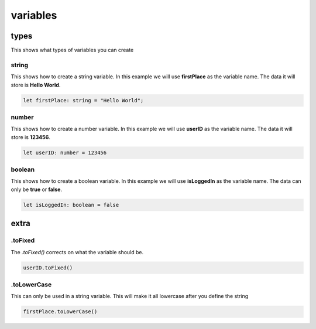 variables
*********************

types
#############

This shows what types of variables you can create

string
++++++++++++++

This shows how to create a string variable. In this example we will use **firstPlace** as the variable name. The data it will store is **Hello World**.

.. code-block:: console

    let firstPlace: string = "Hello World";

number
++++++++++++

This shows how to create a number variable. In this example we will use **userID** as the variable name. The data it will store is **123456**.

.. code-block:: console

    let userID: number = 123456

boolean
++++++++++++++++++

This shows how to create a boolean variable. In this example we will use **isLoggedIn** as the variable name. The data can only be **true** or **false**.

.. code-block:: console

    let isLoggedIn: boolean = false

extra
############

.toFixed
+++++++++++++++++

The `.toFixed()` corrects on what the variable should be.

.. code-block:: console

    userID.toFixed()

.toLowerCase
+++++++++++++++++++

This can only be used in a string variable. This will make it all lowercase after you define the string

.. code-block:: console

    firstPlace.toLowerCase()